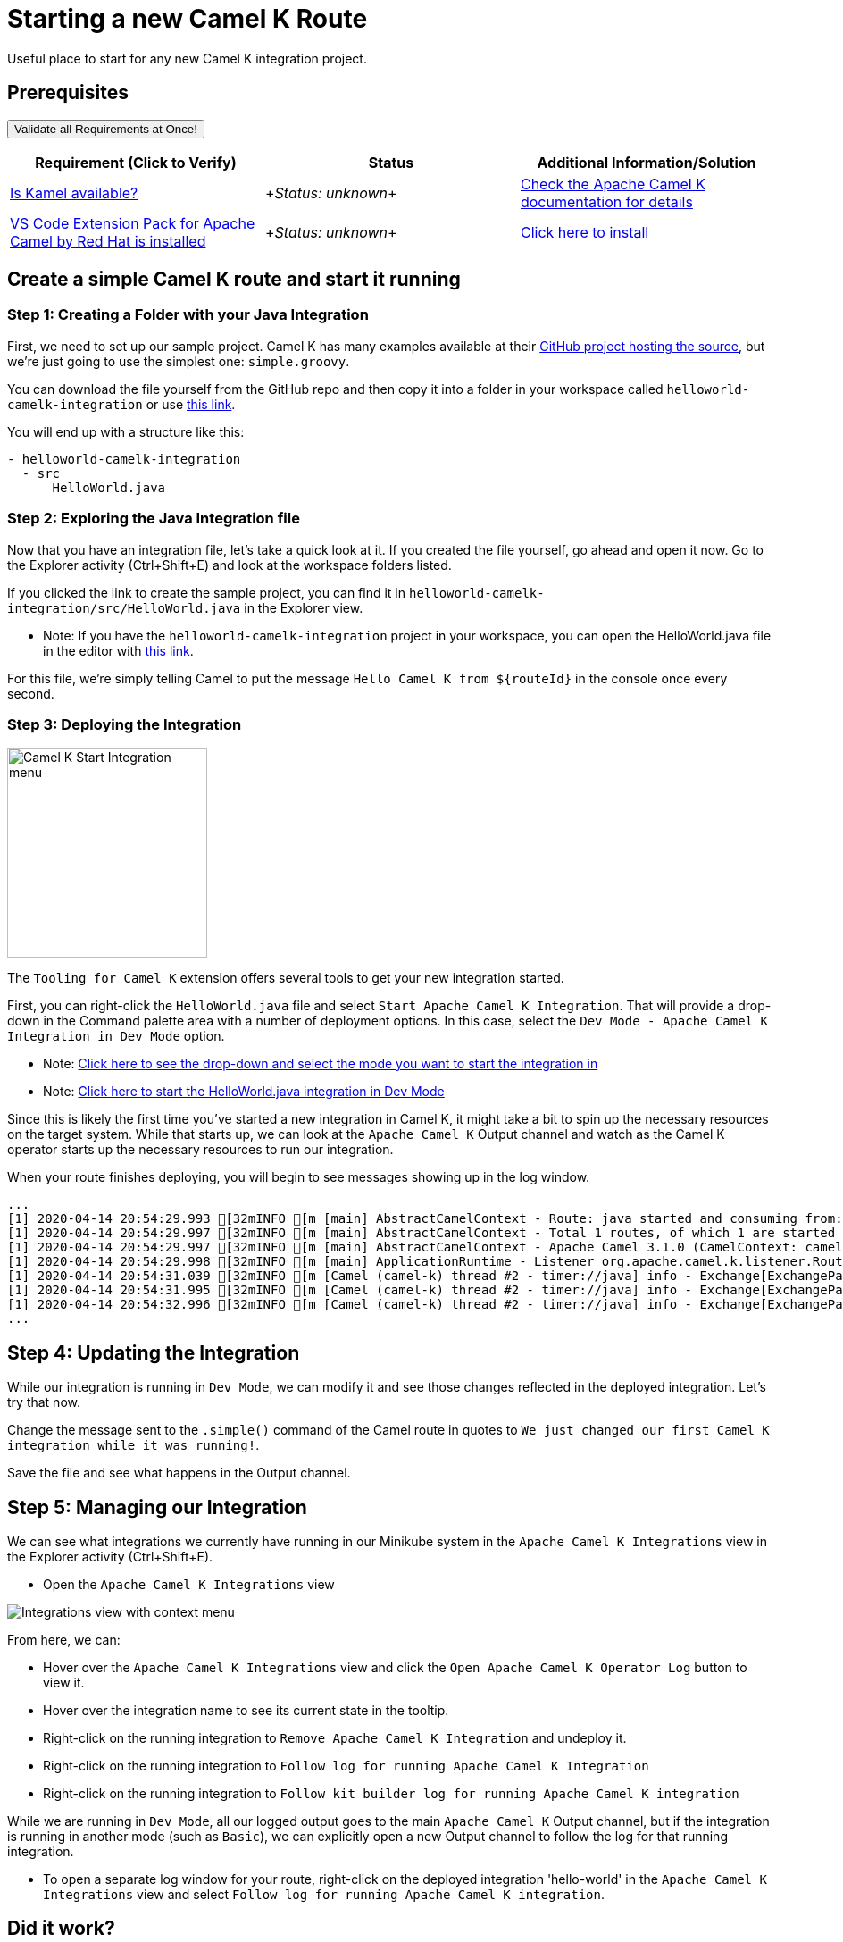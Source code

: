 = Starting a new Camel K Route

Useful place to start for any new Camel K integration project.

== Prerequisites

++++
<a href='didact://?commandId=vscode.didact.validateAllRequirements' title='Validate all requirements!'><button>Validate all Requirements at Once!</button></a>
<p/>
++++

[options="header"]
|===========================
| Requirement (Click to Verify)  | Status | Additional Information/Solution
| link:didact://?commandId=vscode.didact.cliCommandSuccessful&text=kamel-status$$kamel[Is Kamel available?] | ++++<em id="kamel-status">Status: unknown</em>++++ 	| link:https://camel.apache.org/camel-k/[Check the Apache Camel K documentation for details]
| link:didact://?commandId=vscode.didact.extensionRequirementCheck&text=extension-requirement-status$$redhat.apache-camel-extension-pack[VS Code Extension Pack for Apache Camel by Red Hat is installed] | ++++<em id="extension-requirement-status">Status: unknown</em>++++ | link:vscode:extension/redhat.vscode-camelk[Click here to install]
|===========================

[time=10]
== Create a simple Camel K route and start it running

=== Step 1: Creating a Folder with your Java Integration

First, we need to set up our sample project. Camel K has many examples available at their link:https://github.com/apache/camel-k/tree/master/examples[GitHub project hosting the source], but we're just going to use the simplest one: `simple.groovy`.

You can download the file yourself from the GitHub repo and then copy it into a folder in your workspace called `helloworld-camelk-integration` or use link:didact://?commandId=vscode.didact.scaffoldProject&extFilePath=redhat.vscode-camelk/didact/camelk/helloworld-java-project.json[this link].

You will end up with a structure like this:

....
- helloworld-camelk-integration
  - src
      HelloWorld.java
....

=== Step 2: Exploring the Java Integration file

Now that you have an integration file, let's take a quick look at it. If you created the file yourself, go ahead and open it now. Go to the Explorer activity (Ctrl+Shift+E) and look at the workspace folders listed.

If you clicked the link to create the sample project, you can find it in `helloworld-camelk-integration/src/HelloWorld.java` in the Explorer view.

* Note: If you have the `helloworld-camelk-integration` project in your workspace, you can open the HelloWorld.java file in the editor with link:didact://?commandId=vscode.openFolder&projectFilePath=helloworld-camelk-integration/src/HelloWorld.java[this link].

For this file, we're simply telling Camel to put the message `Hello Camel K from ${routeId}` in the console once every second.

=== Step 3: Deploying the Integration

image:https://raw.githubusercontent.com/camel-tooling/vscode-camelk/master/images/camelk-start-integration-popup-menu.jpg[Camel K Start Integration menu,224,235,role="right"]

The `Tooling for Camel K` extension offers several tools to get your new integration started. 

First, you can right-click the `HelloWorld.java` file and select `Start Apache Camel K Integration`. That will provide a drop-down in the Command palette area with a number of deployment options. In this case, select the `Dev Mode - Apache Camel K Integration in Dev Mode` option. 

* Note: link:didact://?commandId=camelk.startintegration&projectFilePath=helloworld-camelk-integration/src/HelloWorld.java[Click here to see the drop-down and select the mode you want to start the integration in]
* Note: link:didact://?commandId=camelk.startintegration&projectFilePath=helloworld-camelk-integration/src/HelloWorld.java&text=Dev%20Mode[Click here to start the HelloWorld.java integration in Dev Mode]

Since this is likely the first time you've started a new integration in Camel K, it might take a bit to spin up the necessary resources on the target system. While that starts up, we can look at the `Apache Camel K` Output channel and watch as the Camel K operator starts up the necessary resources to run our integration.

When your route finishes deploying, you will begin to see messages showing up in the log window. 

....
...
[1] 2020-04-14 20:54:29.993 [32mINFO [m [main] AbstractCamelContext - Route: java started and consuming from: timer://java
[1] 2020-04-14 20:54:29.997 [32mINFO [m [main] AbstractCamelContext - Total 1 routes, of which 1 are started
[1] 2020-04-14 20:54:29.997 [32mINFO [m [main] AbstractCamelContext - Apache Camel 3.1.0 (CamelContext: camel-k) started in 0.126 seconds
[1] 2020-04-14 20:54:29.998 [32mINFO [m [main] ApplicationRuntime - Listener org.apache.camel.k.listener.RoutesDumper@245b4bdc executed in phase Started
[1] 2020-04-14 20:54:31.039 [32mINFO [m [Camel (camel-k) thread #2 - timer://java] info - Exchange[ExchangePattern: InOnly, BodyType: String, Body: Hello Camel K from java]
[1] 2020-04-14 20:54:31.995 [32mINFO [m [Camel (camel-k) thread #2 - timer://java] info - Exchange[ExchangePattern: InOnly, BodyType: String, Body: Hello Camel K from java]
[1] 2020-04-14 20:54:32.996 [32mINFO [m [Camel (camel-k) thread #2 - timer://java] info - Exchange[ExchangePattern: InOnly, BodyType: String, Body: Hello Camel K from java]
...
....

== Step 4: Updating the Integration

While our integration is running in `Dev Mode`, we can modify it and see those changes reflected in the deployed integration. Let's try that now.

Change the message sent to the `.simple()` command of the Camel route in quotes to `We just changed our first Camel K integration while it was running!`. 

Save the file and see what happens in the Output channel.

== Step 5: Managing our Integration

We can see what integrations we currently have running in our Minikube system in the `Apache Camel K Integrations` view in the Explorer activity (Ctrl+Shift+E).

* Open the `Apache Camel K Integrations` view

image:https://raw.githubusercontent.com/camel-tooling/vscode-camelk/master/images/camelk-integrations-view-remove-menu.jpg[Integrations view with context menu,role="right"]

From here, we can:

* Hover over the `Apache Camel K Integrations` view and click the `Open Apache Camel K Operator Log` button to view it.
* Hover over the integration name to see its current state in the tooltip. 
* Right-click on the running integration to `Remove Apache Camel K Integration` and undeploy it.
* Right-click on the running integration to `Follow log for running Apache Camel K Integration`
* Right-click on the running integration to `Follow kit builder log for running Apache Camel K integration`

While we are running in `Dev Mode`, all our logged output goes to the main `Apache Camel K` Output channel, but if the integration is running in another mode (such as `Basic`), we can explicitly open a new Output channel to follow the log for that running integration.

* To open a separate log window for your route, right-click on the deployed integration 'hello-world' in the `Apache Camel K Integrations` view and select `Follow log for running Apache Camel K integration`. 

== Did it work? 

You should see your Camel route injecting a new message in the log every few seconds.

== Did it not work?

Remove the simple directory and try the steps again. If it's still not working:

. Validate that you have access to the Apache Camel K CLI (via terminal or via command)
. Check if something went wrong when starting the integration. View the Apache Camel K Operator log from the view toolbar or Kit Builder log avaialble when you right-click the integration

== Finding more information

For more about **Apache Camel K**, link:https://camel.apache.org/camel-k/latest/index.html[check out the project documentation].

For more about what the **Tooling for Apache Camel K** extension has to offer in VS Code, link:https://github.com/camel-tooling/vscode-camelk/blob/master/README.md[check out the readme].
